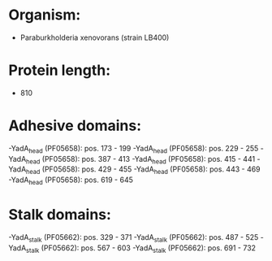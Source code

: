 * Organism:
- Paraburkholderia xenovorans (strain LB400)
* Protein length:
- 810
* Adhesive domains:
-YadA_head (PF05658): pos. 173 - 199
-YadA_head (PF05658): pos. 229 - 255
-YadA_head (PF05658): pos. 387 - 413
-YadA_head (PF05658): pos. 415 - 441
-YadA_head (PF05658): pos. 429 - 455
-YadA_head (PF05658): pos. 443 - 469
-YadA_head (PF05658): pos. 619 - 645
* Stalk domains:
-YadA_stalk (PF05662): pos. 329 - 371
-YadA_stalk (PF05662): pos. 487 - 525
-YadA_stalk (PF05662): pos. 567 - 603
-YadA_stalk (PF05662): pos. 691 - 732

